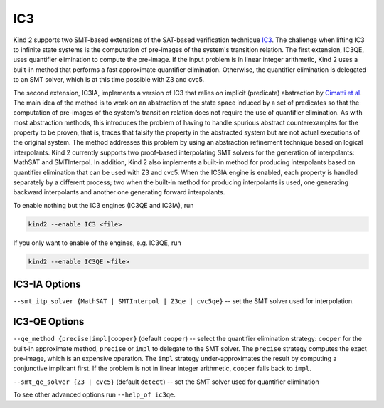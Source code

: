 .. _1_techniques/4_ic3:

IC3
---

Kind 2 supports two SMT-based extensions of the SAT-based verification technique `IC3 <http://link.springer.com/chapter/10.1007%2F978-3-642-18275-4_7>`_.
The challenge when lifting IC3 to infinite state systems is the computation of pre-images of the system's transition relation.
The first extension, IC3QE, uses quantifier elimination to compute the pre-image.
If the input problem is in linear integer arithmetic, Kind 2 uses a built-in method that performs
a fast approximate quantifier elimination. Otherwise,
the quantifier elimination is delegated to an SMT solver, which is at this time possible with Z3 and cvc5.

The second extension, IC3IA, implements a version of IC3 that relies on implicit (predicate) abstraction by 
`Cimatti et al <https://link.springer.com/chapter/10.1007/978-3-642-54862-8_4>`_.
The main idea of the method is to work on an abstraction of the state space induced by a set of predicates
so that the computation of pre-images of the system's transition relation does not require the use
of quantifier elimination. As with most abstraction methods, this introduces the problem of having
to handle spurious abstract counterexamples for the property to be proven, that is, traces that
falsify the property in the abstracted system but are not actual executions of the original system.
The method addresses this problem by using an abstraction refinement technique based on logical
interpolants. 
Kind 2 currently supports two proof-based interpolating SMT solvers for the generation of interpolants:
MathSAT and SMTInterpol. In addition, Kind 2 also implements a built-in method for producing
interpolants based on quantifier elimination that can be used with Z3 and cvc5.
When the IC3IA engine is enabled, each property is handled separately by a
different process; two when the built-in method for producing interpolants is used,
one generating backward interpolants and another one generating forward interpolants.

To enable nothing but the IC3 engines (IC3QE and IC3IA), run

.. code-block:: none

   kind2 --enable IC3 <file>

If you only want to enable of the engines, e.g. IC3QE, run

.. code-block:: none

   kind2 --enable IC3QE <file>


IC3-IA Options
^^^^^^^^^^^^^^

``--smt_itp_solver {MathSAT | SMTInterpol | Z3qe | cvc5qe}`` -- set the SMT solver used for interpolation.

IC3-QE Options
^^^^^^^^^^^^^^

``--qe_method {precise|impl|cooper}`` (default ``cooper``) -- select the quantifier elimination strategy: ``cooper`` for the built-in approximate method, ``precise`` or ``impl`` to delegate to the SMT solver.
The ``precise`` strategy computes the exact pre-image, which is an expensive operation.
The ``impl`` strategy under-approximates the result by computing a conjunctive implicant first.
If the problem is not in linear integer arithmetic, ``cooper`` falls back to ``impl``.

``--smt_qe_solver {Z3 | cvc5}`` (default ``detect``) -- set the SMT solver used for quantifier elimination

To see other advanced options run ``--help_of ic3qe``.
